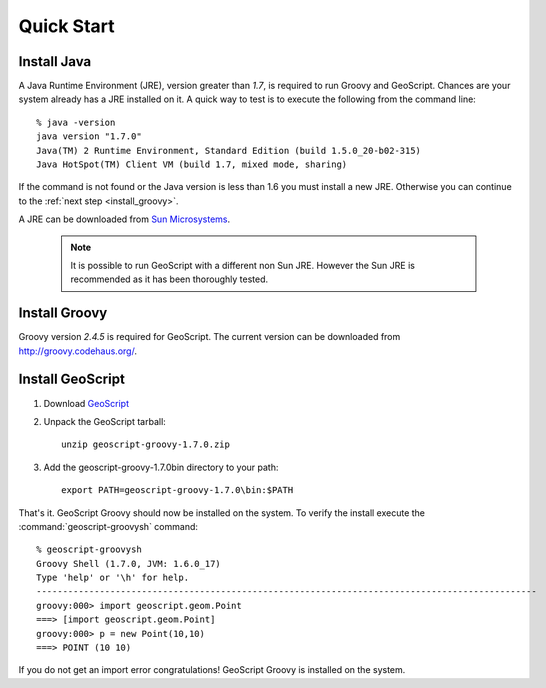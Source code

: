 .. _quickstart:

Quick Start
===========

Install Java
------------

A Java Runtime Environment (JRE), version greater than *1.7*, is required to run Groovy and GeoScript. Chances are your system already has a JRE installed on it. A quick way to test is to execute the following from the command line::

   % java -version
   java version "1.7.0"
   Java(TM) 2 Runtime Environment, Standard Edition (build 1.5.0_20-b02-315)
   Java HotSpot(TM) Client VM (build 1.7, mixed mode, sharing)

If the command is not found or the Java version is less than 1.6 you must install a new JRE. Otherwise you can continue to the :ref:`next step <install_groovy>`.

A JRE can be downloaded from `Sun Microsystems <http://java.sun.com/javase/downloads/index.jsp>`_.

  .. note:: It is possible to run GeoScript with a different non Sun JRE. However the Sun JRE is recommended as it has been thoroughly tested.

.. _install_groovy:

Install Groovy
--------------

Groovy version *2.4.5* is required for GeoScript. The current version can be downloaded from http://groovy.codehaus.org/.

Install GeoScript
-----------------

#. Download `GeoScript <https://github.com/jericks/geoscript-groovy/releases>`_

#. Unpack the GeoScript tarball::

     unzip geoscript-groovy-1.7.0.zip

#. Add the geoscript-groovy-1.7.0\bin directory to your path::

     export PATH=geoscript-groovy-1.7.0\bin:$PATH

That's it. GeoScript Groovy should now be installed on the system. To verify the install execute the :command:`geoscript-groovysh` command::

      % geoscript-groovysh
      Groovy Shell (1.7.0, JVM: 1.6.0_17)
      Type 'help' or '\h' for help.
      -----------------------------------------------------------------------------------------------
      groovy:000> import geoscript.geom.Point
      ===> [import geoscript.geom.Point]
      groovy:000> p = new Point(10,10)
      ===> POINT (10 10)

If you do not get an import error congratulations! GeoScript Groovy is installed on the system.
